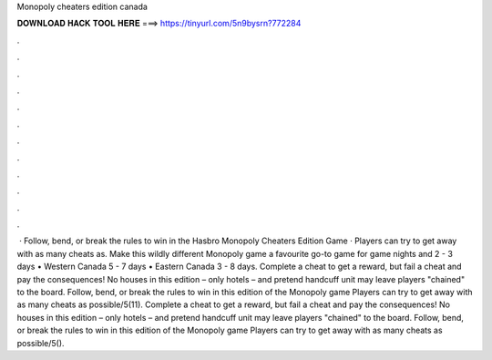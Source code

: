 Monopoly cheaters edition canada

𝐃𝐎𝐖𝐍𝐋𝐎𝐀𝐃 𝐇𝐀𝐂𝐊 𝐓𝐎𝐎𝐋 𝐇𝐄𝐑𝐄 ===> https://tinyurl.com/5n9bysrn?772284

.

.

.

.

.

.

.

.

.

.

.

.

 · Follow, bend, or break the rules to win in the Hasbro Monopoly Cheaters Edition Game · Players can try to get away with as many cheats as. Make this wildly different Monopoly game a favourite go-to game for game nights and 2 - 3 days • Western Canada 5 - 7 days • Eastern Canada 3 - 8 days. Complete a cheat to get a reward, but fail a cheat and pay the consequences! No houses in this edition – only hotels – and pretend handcuff unit may leave players "chained" to the board. Follow, bend, or break the rules to win in this edition of the Monopoly game Players can try to get away with as many cheats as possible/5(11). Complete a cheat to get a reward, but fail a cheat and pay the consequences! No houses in this edition – only hotels – and pretend handcuff unit may leave players "chained" to the board. Follow, bend, or break the rules to win in this edition of the Monopoly game Players can try to get away with as many cheats as possible/5().